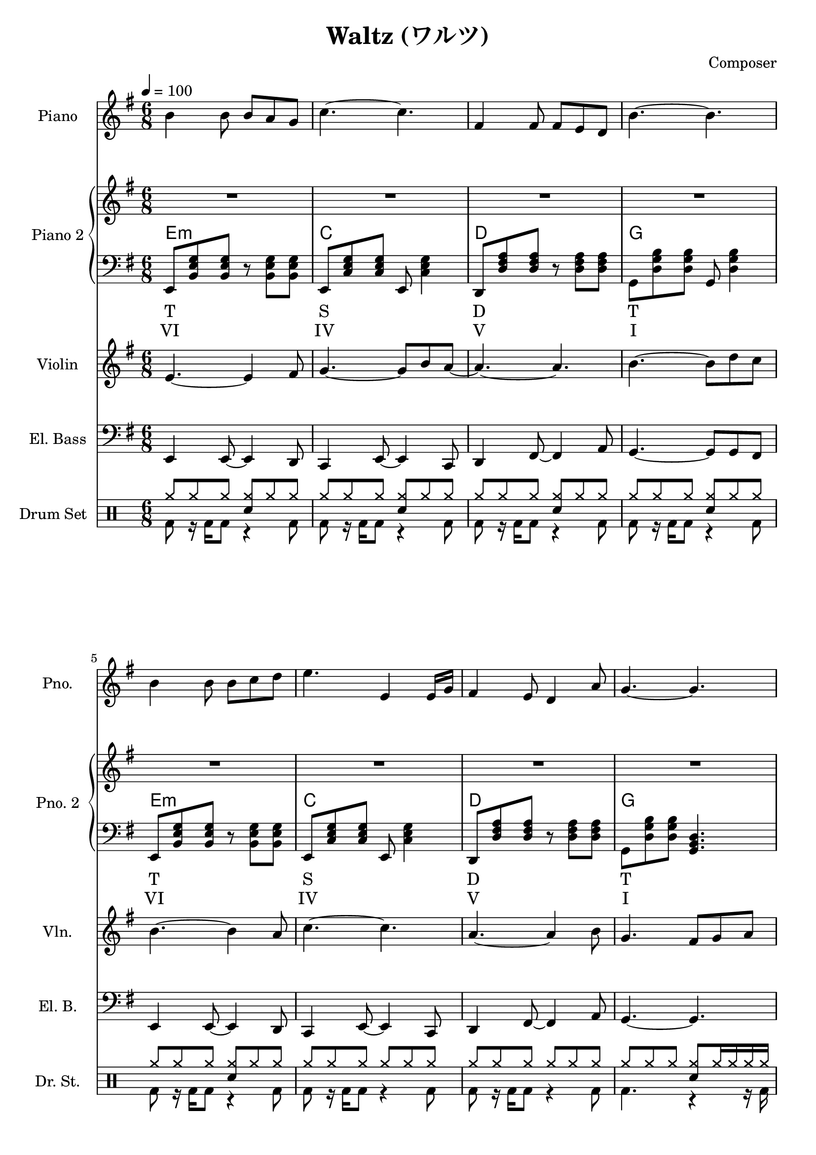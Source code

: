 
\version "2.24.4"

\header {
  title = "Waltz (ワルツ)"
  composer = "Composer"
}

\score {
  \layout {
    indent       = 1.5\cm
    short-indent = 1.5\cm
  }
<<
  \new PianoStaff \with {
    instrumentName = "Piano"
    shortInstrumentName = "Pno."
  }{\tempo 4 = 100 \clef treble \key g \major \time 6/8
    b'4 b'8 b' a' g'            | 
    c''4.~c''                   |
    fis'4 fis'8 fis' e' d'      |
    b'4.~b'                     |

    b'4 b'8 b' c'' d''          |
    e''4. e'4 e'16 g'           |
    fis'4 e'8 d'4 a'8           |
    g'4.~g'4.                   |
    
    fis'4\f fis'8 fis' g' a'    | % forte
    fis'4 fis'8 fis' g' a'      |
    c''4 b'8 a'~a'16 fis' g' a' |
    b'4.\>~b'                   | % decrescendo, 

    c''4 b'8 a'8. fis'16 g' a'  |
    b'4 a'16 g' e'4.            |
    fis'4 a'8 c''4 dis'8        |
    e'4.~e'4.     \!            | 
  }

  \new PianoStaff \with {
    instrumentName = "Piano 2"
    shortInstrumentName = "Pno. 2"
  }<<
    \new Staff {\clef treble \key g \major
      \repeat unfold 4 \repeat unfold 4 {R2. | }
    }
    \new ChordNames {
      \chordmode {
        e:m | c   | d   | g   |

        e:m | c   | d   | g   |

        d   | b:m | a:m | e:m |

        a:m | g   | b:7 | e:m |
      }
    }
    \new Staff { \clef bass \key g \major
      e,8 <b, e g> <b, e g> r <b, e g> <b, e g>        | 
      e,8 <c e g> <c e g> e, <c e g>4                  |
      d,8 <d fis a> <d fis a> r  <d fis a> <d fis a>   |
      g,8 <d g b> <d g b> g, <d g b>4                  |

      e,8 <b, e g> <b, e g> r <b, e g> <b, e g>        |
      e,8 <c e g> <c e g> e, <c e g>4                  |
      d,8 <d fis a> <d fis a> r  <d fis a> <d fis a>   |
      g,8 <d g b> <d g b> <g, b, d>4.                  |

      d,8 <d fis a> <d fis a> fis, <d fis a> <d fis a> |
      b,,8 <d fis b> <d fis b> d, <d fis b> <d fis b>  |
      a,,8 <c e a> <c e a> c, <c e a> <c e a>          |
      g,,8 <b, e g> <b, e g> b,, <b, e g> <b, e g>     |

      a,,8 <c e a> <c e a> c, <c e a> <c e a>          |
      g,,8 <b, d g> <b, d g> b,, <b, d g> <b, d g>     |
      b,,8 <b, dis fis a> <b, dis! fis a> 
          dis, <b, dis fis a> <b, dis! fis a>          |
      e,8 <b, e g> <b, e g> <e, g, b,>4.               |

    }
    \new Lyrics \lyricmode { %% harmonic analysis : Functional Harmony (Tonic, Subdominant, Dominant)
      T2.   S   D   T 
      T2.   S   D   T 
      SD2.  MD  SDM TM
      SDM2. TM  D   TM
    }
    \new Lyrics \lyricmode { %% harmonic analysis : Roman Numeral Analysis
      VI2. IV V  I 
      VI2. IV V  I 
    }
  >>
  
  \new Staff \with {
    instrumentName = "Violin"
    shortInstrumentName = "Vln."
  }{ \clef treble \key g \major \time 6/8
    e'4.~ e'4 fis'8    |
    g'4.~ g'8 b' a'~   |
    a'4.~ a'           |
    b'4.~ b'8 d'' c''  |

    b'4.~ b'4 a'8      |
    c''4.~ c''4.       |
    a'4.~ a'4 b'8      |
    g'4. fis'8 g' a'   |
  }

  \new Staff \with {
    instrumentName = "El. Bass"
    shortInstrumentName = "El. B."
  }{ \clef bass \key g \major \time 6/8
    e,4 e,8~ e,4 d,8     |
    c,4 e,8~ e,4 c,8     |
    d,4 fis,8~ fis,4 a,8 |
    g,4.~ g,8 g, fis,    |

    e,4 e,8~ e,4 d,8     |
    c,4 e,8~ e,4 c,8     |
    d,4 fis,8~ fis,4 a,8 |
    g,4.~ g,             |
  }

  \new DrumStaff \with {
    instrumentName = "Drum Set"
    shortInstrumentName = "Dr. St."
  }{ \time 6/8
    \drummode {
      <<
        \new DrumVoice { \voiceOne
          \repeat unfold 5 {
            cymr8 cymr cymr <cymr sn> cymr cymr            |
          }
          \repeat unfold 2 {
            cymr8 cymr cymr cymr cymr cymr                 |
          }
          cymr8 cymr cymr  <cymr sn> cymr16 cymr cymr cymr |
        }
        \new DrumVoice { \voiceTwo
          \repeat unfold 7 {
            bd8 r16 bd16 bd8 r4 bd8 |
          }
          bd4. r4 r16 bd16
        }
      >>
    }
  }
>>
}
